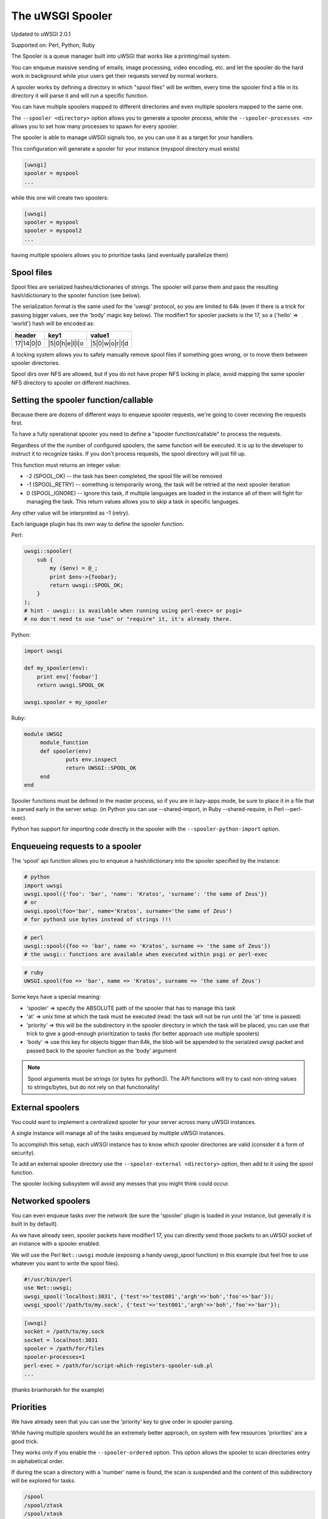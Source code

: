The uWSGI Spooler
=================

Updated to uWSGI 2.0.1

Supported on: Perl, Python, Ruby

The Spooler is a queue manager built into uWSGI that works like a printing/mail system. 

You can enqueue massive sending of emails, image processing, video encoding, etc. and let the spooler do the hard work in background while your users get their requests served by normal workers.

A spooler works by defining a directory in which "spool files" will be written, every time the spooler find a file in its directory it will parse it and will run a specific function.

You can have multiple spoolers mapped to different directories and even multiple spoolers mapped to the same one.

The ``--spooler <directory>`` option allows you to generate a spooler process, while the ``--spooler-processes <n>`` allows you to set how many processes to spawn for every spooler.

The spooler is able to manage uWSGI signals too, so you can use it as a target for your handlers.

This configuration will generate a spooler for your instance (myspool directory must exists)

.. code-block:: ini

   [uwsgi]
   spooler = myspool
   ...
   
while this one will create two spoolers:

.. code-block:: ini

   [uwsgi]
   spooler = myspool
   spooler = myspool2
   ...

having multiple spoolers allows you to prioritize tasks (and eventually parallelize them)

Spool files
-----------

Spool files are serialized hashes/dictionaries of strings. The spooler will parse them and pass the resulting hash/dictionary to the spooler function (see below).

The serialization format is the same used for the 'uwsgi' protocol, so you are limited to 64k (even if there is a trick for passing bigger values, see the 'body' magic key below). The modifier1
for spooler packets is the 17, so a {'hello' => 'world'} hash will be encoded as:

========= ============== ==============
header    key1           value1
========= ============== ==============
17|14|0|0 |5|0|h|e|l|l|o |5|0|w|o|r|l|d
========= ============== ==============

A locking system allows you to safely manually remove spool files if something goes wrong, or to move them between spooler directories.

Spool dirs over NFS are allowed, but if you do not have proper NFS locking in place, avoid mapping the same spooler NFS directory to spooler on different machines.

Setting the spooler function/callable
-------------------------------------

Because there are dozens of different ways to enqueue spooler requests, we're going to cover receiving the requests first. 

To have a fully operational spooler you need to define a "spooler function/callable" to process the requests. 

Regardless of the the number of configured spoolers, the same function will be executed.
It is up to the developer to instruct it to recognize tasks.
If you don't process requests, the spool directory will just fill up.

This function must returns an integer value:

* -2 (SPOOL_OK) -- the task has been completed, the spool file will be removed
* -1 (SPOOL_RETRY) -- something is temporarily wrong, the task will be retried at the next spooler iteration
* 0 (SPOOL_IGNORE) -- ignore this task, if multiple languages are loaded in the instance all of them will fight for managing the task. This return values allows you to skip a task in specific languages.

Any other value will be interpreted as -1 (retry).

Each language plugin has its own way to define the spooler function:

Perl:

.. code-block:: pl

   uwsgi::spooler(
       sub {
           my ($env) = @_;
           print $env->{foobar};
           return uwsgi::SPOOL_OK;
       }
   );
   # hint - uwsgi:: is available when running using perl-exec= or psgi= 
   # no don't need to use "use" or "require" it, it's already there.
   
Python:

.. code-block:: py

   import uwsgi
   
   def my_spooler(env):
       print env['foobar']
       return uwsgi.SPOOL_OK
       
   uwsgi.spooler = my_spooler
    
Ruby:

.. code-block:: rb

   module UWSGI
        module_function
        def spooler(env)
                puts env.inspect
                return UWSGI::SPOOL_OK
        end
   end


Spooler functions must be defined in the master process, so if you are in lazy-apps mode, be sure to place it in a file that is parsed
early in the server setup. (in Python you can use --shared-import, in Ruby --shared-require, in Perl --perl-exec).

Python has support for importing code directly in the spooler with the ``--spooler-python-import`` option.

Enqueueing requests to a spooler
--------------------------------

The 'spool' api function allows you to enqueue a hash/dictionary into the spooler specified by the instance:

.. code-block:: ini
   # add this to your instance .ini file
   spooler=/path/to/spooler
   # that's it! now use one of the code blocks below to send requests
   # note: you'll still need to register some sort of receiving function (specified above)

.. code-block:: py

   # python
   import uwsgi
   uwsgi.spool({'foo': 'bar', 'name': 'Kratos', 'surname': 'the same of Zeus'})
   # or
   uwsgi.spool(foo='bar', name='Kratos', surname='the same of Zeus')
   # for python3 use bytes instead of strings !!!


.. code-block:: pl

   # perl 
   uwsgi::spool({foo => 'bar', name => 'Kratos', surname => 'the same of Zeus'})
   # the uwsgi:: functions are available when executed within psgi or perl-exec

.. code-block:: rb

   # ruby
   UWSGI.spool(foo => 'bar', name => 'Kratos', surname => 'the same of Zeus')
   
Some keys have a special meaning:

* 'spooler' => specify the ABSOLUTE path of the spooler that has to manage this task
* 'at' => unix time at which the task must be executed (read: the task will not be run until the 'at' time is passed)
* 'priority' => this will be the subdirectory in the spooler directory in which the task will be placed, you can use that trick to give a good-enough prioritization to tasks (for better approach use multiple spoolers)
* 'body' => use this key for objects bigger than 64k, the blob will be appended to the serialzed uwsgi packet and passed back to the spooler function as the 'body' argument

.. note::

   Spool arguments must be strings (or bytes for python3). The API functions will try to cast non-string values to strings/bytes, but do not rely on that functionality!

External spoolers
-----------------

You could want to implement a centralized spooler for your server across many uWSGI instances.

A single instance will manage all of the tasks enqueued by multiple uWSGI instances.

To accomplish this setup, each uWSGI instance has to know which spooler directories are valid (consider it a form of security).

To add an external spooler directory use the ``--spooler-external <directory>`` option, then add to it using the spool function.

The spooler locking subsystem will avoid any messes that you might think could occur.

Networked spoolers
------------------

You can even enqueue tasks over the network (be sure the 'spooler' plugin is loaded in your instance, but generally it is built in by default).

As we have already seen, spooler packets have modifier1 17, you can directly send those packets to an uWSGI socket of an instance with a spooler enabled.

We will use the Perl ``Net::uwsgi`` module (exposing a handy uwsgi_spool function) in this example (but feel free to use whatever you want to write the spool files).

.. code-block:: perl

   #!/usr/bin/perl
   use Net::uwsgi;
   uwsgi_spool('localhost:3031', {'test'=>'test001','argh'=>'boh','foo'=>'bar'});
   uwsgi_spool('/path/to/my.sock', {'test'=>'test001','argh'=>'boh','foo'=>'bar'});
   
.. code-block:: ini

   [uwsgi]
   socket = /path/to/my.sock
   socket = localhost:3031
   spooler = /path/for/files
   spooler-processes=1
   perl-exec = /path/for/script-which-registers-spooler-sub.pl  
   ...
   
(thanks brianhorakh for the example)

Priorities
----------

We have already seen that you can use the 'priority' key to give order in spooler parsing.

While having multiple spoolers would be an extremely better approach, on system with few resources 'priorities' are a good trick.

They works only if you enable the ``--spooler-ordered`` option. This option allows the spooler to scan directories entry in alphabetical order.

If during the scan a directory with a 'number' name is found, the scan is suspended and the content of this subdirectory will be explored for tasks.

.. code-block:: sh

   /spool
   /spool/ztask
   /spool/xtask
   /spool/1/task1
   /spool/1/task0
   /spool/2/foo
   
With this layout the order in which files will be parsed is:

.. code-block:: sh

   /spool/1/task0
   /spool/1/task1
   /spool/2/foo
   /spool/xtask
   /spool/ztask
   
Remember, priorities only work for subdirectories named as 'numbers' and you need the ``--spooler-ordered`` option.

The uWSGI spooler gives special names to tasks so the ordering of enqueuing is always respected.

Options
-------
``spooler=directory``
run a spooler on the specified directory

``spooler-external=directory``
map spoolers requests to a spooler directory managed by an external instance

``spooler-ordered``
try to order the execution of spooler tasks (uses scandir instead of readdir)

``spooler-chdir=directory``
call chdir() to specified directory before each spooler task

``spooler-processes=##``
set the number of processes for spoolers

``spooler-quiet``
do not be verbose with spooler tasks

``spooler-max-tasks=##``
set the maximum number of tasks to run before recycling a spooler (to help alleviate memory leaks)

``spooler-harakiri=##``
set harakiri timeout for spooler tasks, see [harakiri] for more information.

``spooler-frequency=##``
set the spooler frequency

``spooler-python-import=???``
import a python module directly in the spooler

Tips and tricks
---------------

You can re-enqueue a spooler request by returning ``uwsgi.SPOOL_RETRY`` in your callable:

.. code-block:: py

    def call_me_again_and_again(env):
        return uwsgi.SPOOL_RETRY
    
You can set the spooler poll frequency using the ``--spooler-frequency <secs>`` option (default 30 seconds).

You could use the :doc:`Caching` or :doc:`SharedArea` to exchange memory structures between spoolers and workers.

Python (uwsgidecorators.py) and Ruby (uwsgidsl.rb) exposes higher-level facilities to manage the spooler, try to use them instead of the low-level approach described here.

When using a spooler as a target for a uWSGI signal handler you can specify which one to route signal to using its ABSOLUTE directory name.
